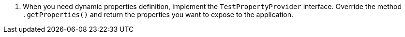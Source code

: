 <.> When you need dynamic properties definition, implement the `TestPropertyProvider` interface. Override the method `.getProperties()` and return the properties you want to expose to the application.